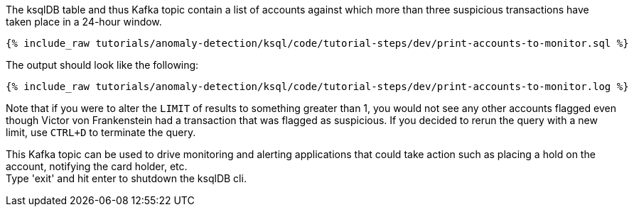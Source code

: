 The ksqlDB table and thus Kafka topic contain a list of accounts against which more than three suspicious transactions have taken place in a 24-hour window.

+++++
<pre class="snippet"><code class="sql">{% include_raw tutorials/anomaly-detection/ksql/code/tutorial-steps/dev/print-accounts-to-monitor.sql %}</code></pre>
+++++

The output should look like the following:

+++++
<pre class="snippet"><code class="sql">{% include_raw tutorials/anomaly-detection/ksql/code/tutorial-steps/dev/print-accounts-to-monitor.log %}</code></pre>
+++++

Note that if you were to alter the `LIMIT` of results to something greater than 1, you would not see any other accounts flagged even though Victor von Frankenstein had a transaction that was flagged as suspicious. If you decided to rerun the query with a new limit, use `CTRL+D` to terminate the query. +


This Kafka topic can be used to drive monitoring and alerting applications that could take action such as placing a hold on the account, notifying the card holder, etc. +
Type 'exit' and hit enter to shutdown the ksqlDB cli.
